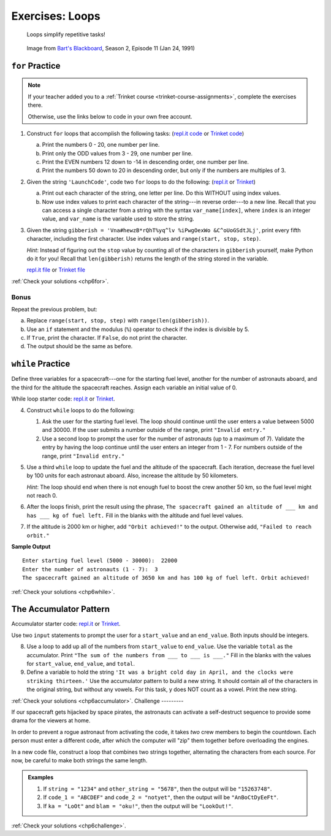 .. _loops-exercises:

Exercises: Loops
================

   Loops simplify repetitive tasks!

.. figure:: figures/loop-comic.png
   :alt: Image showing how Bart Simpson could use Python to write his sentences on a chalkboard.

   Image from `Bart's Blackboard <http://bartsblackboard.com/category/season-2/page/2/>`__, Season 2, Episode 11 (Jan 24, 1991)

``for`` Practice
-----------------

.. admonition:: Note

   If your teacher added you to a :ref:`Trinket course <trinket-course-assignments>`, complete the exercises
   there.

   Otherwise, use the links below to code in your own free account.

#. Construct ``for`` loops that accomplish the following tasks:
   (`repl.it code <https://repl.it/@launchcode/LCHS-For-Loop-Exercises-1>`__ or `Trinket code <https://trinket.io/python/71cbf8d913?runOption=run&showInstructions=true>`__)

   a. Print the numbers 0 - 20, one number per line.
   b. Print only the ODD values from 3 - 29, one number per line.
   c. Print the EVEN numbers 12 down to -14 in descending order, one number
      per line.
   d. Print the numbers 50 down to 20 in descending order, but only
      if the numbers are multiples of 3.

#. Given the string ``'LaunchCode'``, code two ``for`` loops to do the
   following: (`repl.it <https://repl.it/@launchcode/LCHS-For-Loop-Exercises-2>`__
   or `Trinket <https://trinket.io/python/01eb624abf?showInstructions=true>`__)

   a. Print out each character of the string, one letter per line. Do this
      WITHOUT using index values.
   b. Now use index values to print each character of the string---in reverse
      order---to a new line. Recall that you can access a single character from
      a string with the syntax ``var_name[index]``, where ``index`` is an
      integer value, and ``var_name`` is the variable used to store the string.

#. Given the string ``gibberish =
   'Vna#hewzB*rQhT%yq^lv %iPwgOexWo &C^oUoGSdtJLj'``, print every fifth
   character, including the first character. Use index values and
   ``range(start, stop, step)``.

   *Hint*: Instead of figuring out the ``stop`` value by counting all of the
   characters in ``gibberish`` yourself, make Python do it for you! Recall that
   ``len(gibberish)`` returns the length of the string stored in the variable.

   `repl.it file <https://repl.it/@launchcode/LCHS-For-Loop-Exercises-3>`__ or
   `Trinket file <https://trinket.io/python/04ee784ec9?showInstructions=true>`__

:ref:`Check your solutions <chp6for>`.

Bonus
^^^^^

Repeat the previous problem, but:

a. Replace ``range(start, stop, step)`` with ``range(len(gibberish))``.
b. Use an ``if`` statement and the modulus (``%``) operator to check if the
   index is divisible by 5.
c. If ``True``, print the character. If ``False``, do not print the character.
d. The output should be the same as before.

``while`` Practice
-------------------

Define three variables for a spacecraft---one for the starting fuel level,
another for the number of astronauts aboard, and the third for the altitude the
spacecraft reaches. Assign each variable an initial value of 0.

While loop starter code: `repl.it <https://repl.it/@launchcode/LCHS-While-Loop-Exercises>`__
or `Trinket <https://trinket.io/python/21d6e91b92?showInstructions=true>`__.

4. Construct ``while`` loops to do the following:

   #. Ask the user for the starting fuel level. The loop should continue until
      the user enters a value between 5000 and 30000. If the user submits a
      number outside of the range, print ``"Invalid entry."``
   #. Use a second loop to prompt the user for the number of astronauts
      (up to a maximum of 7). Validate the entry by having the loop continue
      until the user enters an integer from 1 - 7. For numbers outside of the
      range, print ``"Invalid entry."``

#. Use a third ``while`` loop to update the fuel and the altitude of the
   spacecraft. Each iteration, decrease the fuel level by 100 units for each
   astronaut aboard. Also, increase the altitude by 50 kilometers.
   
   *Hint*: The loop should end when there is not enough fuel to boost the crew
   another 50 km, so the fuel level might not reach 0.

#. After the loops finish, print the result using the phrase, ``The spacecraft
   gained an altitude of ___ km and has ___ kg of fuel left.`` Fill in the
   blanks with the altitude and fuel level values.
#. If the altitude is 2000 km or higher, add ``"Orbit achieved!"`` to the
   output. Otherwise add, ``"Failed to reach orbit."``

**Sample Output**

::

   Enter starting fuel level (5000 - 30000):  22000
   Enter the number of astronauts (1 - 7):  3
   The spacecraft gained an altitude of 3650 km and has 100 kg of fuel left. Orbit achieved! 

:ref:`Check your solutions <chp6while>`.

The Accumulator Pattern
-----------------------

Accumulator starter code: `repl.it <https://repl.it/@launchcode/LCHS-Accumulator-Exercises>`__
or `Trinket <https://trinket.io/python/506a6d99b0?showInstructions=true>`__.

Use two ``input`` statements to prompt the user for a ``start_value`` and an
``end_value``. Both inputs should be integers.

8. Use a loop to add up all of the numbers from ``start_value`` to
   ``end_value``. Use the variable ``total`` as the accumulator. Print ``"The
   sum of the numbers from ___ to ___ is ___."`` Fill in the blanks with the
   values for ``start_value``, ``end_value``, and ``total``.

#. Define a variable to hold the string ``'It was a bright cold day in April,
   and the clocks were striking thirteen.'`` Use the accumulator pattern to
   build a new string. It should contain all of the characters in the original
   string, but without any vowels.  For this task, y does NOT count as a vowel.
   Print the new string.

:ref:`Check your solutions <chp6accumulator>`.
Challenge
---------

If our spacecraft gets hijacked by space pirates, the astronauts can activate
a self-destruct sequence to provide some drama for the viewers at home.

In order to prevent a rogue astronaut from activating the code, it takes *two*
crew members to begin the countdown. Each person must enter a different code,
after which the computer will "zip" them together before overloading the
engines.

In a new code file, construct a loop that combines two strings together,
alternating the characters from each source. For now, be careful to make both
strings the same length.

.. admonition:: Examples

   #. If ``string = "1234"`` and ``other_string = "5678"``, then the output will
      be ``"15263748"``.
   #. If ``code_1 = "ABCDEF"`` and ``code_2 = "notyet"``, then the output will be
      ``"AnBoCtDyEeFt"``.
   #. If ``ka = "LoOt"`` and ``blam = "oku!"``, then the output will be
      ``"LookOut!"``.

:ref:`Check your solutions <chp6challenge>`.